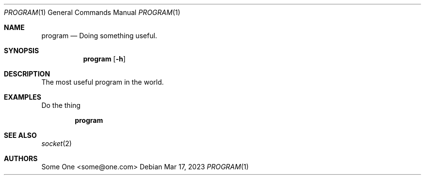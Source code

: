.Dd $Mdocdate: Mar 17 2023 $
.Dt PROGRAM 1
.Os
.Sh NAME
.Nm program
.Nd Doing something useful.
.Sh SYNOPSIS
.Nm
.Op Fl h
.Sh DESCRIPTION
.Pp
The most useful program in the world.
.Sh EXAMPLES
.Pp
Do the thing
.Pp
.Dl program
.Sh SEE ALSO
.Xr socket 2
.Sh AUTHORS
Some One <some@one.com>
